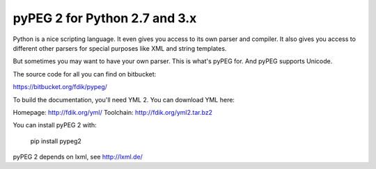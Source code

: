 ==============================
pyPEG 2 for Python 2.7 and 3.x
==============================

Python is a nice scripting language. It even gives you access to its own parser
and compiler. It also gives you access to different other parsers for special
purposes like XML and string templates.

But sometimes you may want to have your own parser. This is what's pyPEG for.
And pyPEG supports Unicode. 

The source code for all you can find on bitbucket:

https://bitbucket.org/fdik/pypeg/

To build the documentation, you'll need YML 2. You can download YML here:

Homepage:   http://fdik.org/yml/
Toolchain:  http://fdik.org/yml2.tar.bz2

You can install pyPEG 2 with:

    pip install pypeg2

pyPEG 2 depends on lxml, see http://lxml.de/



